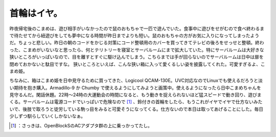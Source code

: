 ﻿首輪はイヤ。
############


昨夜帰宅後のこまめは、遊び相手がいなかったので鼠のおもちゃで一匹で遊んでいた。食事中に遊びをせがむので食べ終わるまで待たせてから紐遊びをしても夢中になる時間が昨日までよりも短い。鼠のおもちゃの方がお気に入りになってしまったようだ。ちょっと悲しい。昨日の朝のコードをかじる対策にコード整頓用のカバーを買ってきてテレビの後ろをせっせと整頓。終わった、こまめがいないなと思ったら、何とテリトリーを寝室とサーバルームにまで拡大していた。特にサーバルームは大好きな狭いところがいっぱいなので、目を離すとすぐに駆け込んでしまう。こちらまでは手が回らないのでサーバルームは日中は扉を閉めておかないと駄目ですな。
狭いところといえば、こんな狭い箱に入って愛くるしい姿を披露してくれた。可愛すぎるよ、こまめ姫。

.. image:: http://cdn-ak.f.st-hatena.com/images/fotolife/m/mkouhei/20090804/20090804012408.png
   :alt: f:id:mkouhei:20090804012408p:image

ちなみに、箱はこまめ姫を日中見守るために買ってきた、Logicool QCAM-130E。UVC対応なのでLinuxでも使えるだろうと淡い期待を抱き購入。Armadillo-9 か Chumby で使えるようにしてみようと画策中。使えるようになったら日中こまめちゃんを見守るんだ。閑話休題。22時～24時の大運動会の時間になると、もう動きを捉えられないほど猛スピードで動き回り、遊びまくる。サーバルームは電源コードでいっぱいで危険なので [#]_ 、鈴付きの首輪をしたら、もうこれがイヤでイヤで仕方ないみたいで、後肢で取ろうと徒労している駒っ目をみると可愛そうになってくる。仕方ないので本日は取ってあげることにした。毎日少しずつ馴らしていくしかないなぁ。



.. [#] ：さっきは、OpenBlockSのACアダプタ群の上に乗っかってたし。



.. author:: mkouhei
.. categories:: cat, 
.. tags::
.. comments::


